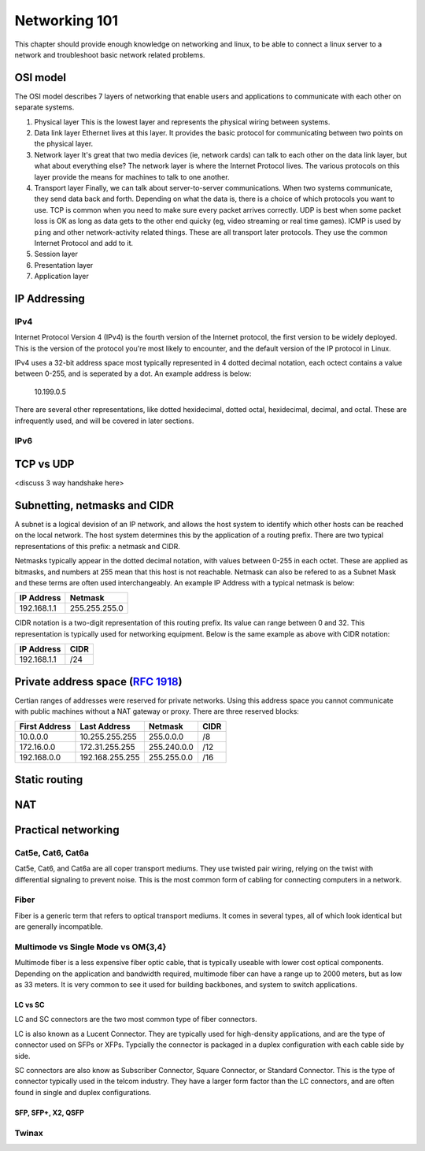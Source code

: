 Networking 101
**************

This chapter should provide enough knowledge on networking and linux, to be able
to connect a linux server to a network and troubleshoot basic network related
problems.

OSI model
=========

The OSI model describes 7 layers of networking that enable users and
applications to communicate with each other on separate systems.

#. Physical layer
   This is the lowest layer and represents the physical wiring between systems.
#. Data link layer
   Ethernet lives at this layer. It provides the basic protocol for communicating
   between two points on the physical layer.
#. Network layer
   It's great that two media devices (ie, network cards) can talk to each other
   on the data link layer, but what about everything else?
   The network layer is where the Internet Protocol lives. The various protocols
   on this layer provide the means for machines to talk to one another.
#. Transport layer
   Finally, we can talk about server-to-server communications.
   When two systems communicate, they send data back and forth. Depending on what
   the data is, there is a choice of which protocols you want to use.
   TCP is common when you need to make sure every packet arrives correctly.
   UDP is best when some packet loss is OK as long as data gets to the other end
   quicky (eg, video streaming or real time games).
   ICMP is used by ``ping`` and other network-activity related things.
   These are all transport later protocols. They use the common Internet Protocol
   and add to it.
#. Session layer
#. Presentation layer
#. Application layer


IP Addressing
=============

IPv4
----

Internet Protocol Version 4 (IPv4) is the fourth version of the Internet protocol, the first
version to be widely deployed. This is the version of the protocol you're most likely to
encounter, and the default version of the IP protocol in Linux.

IPv4 uses a 32-bit address space most typically represented in 4 dotted decimal notation,
each octect contains a value between 0-255, and is seperated by a dot. An example 
address is below:

    10.199.0.5 

There are several other representations, like dotted hexidecimal, dotted octal, hexidecimal, 
decimal, and octal. These are infrequently used, and will be covered in later sections. 



IPv6
----



TCP vs UDP
==========
<discuss 3 way handshake here>


Subnetting, netmasks and CIDR
=============================
A subnet is a logical devision of an IP network, and allows the host system to identify which 
other hosts can be reached on the local network. The host system determines
this by the application of a routing prefix. There are two typical representations of this
prefix: a netmask and CIDR. 

Netmasks typically appear in the dotted decimal notation, with values between 0-255 in each 
octet. These are applied as bitmasks, and numbers at 255 mean that this host is not reachable.
Netmask can also be refered to as a Subnet Mask and these terms are often used interchangeably. An 
example IP Address with a typical netmask is below:

============= ===============
IP Address    Netmask   
============= ===============
192.168.1.1   255.255.255.0 
============= ===============

CIDR notation is a two-digit representation of this routing prefix. Its value can range
between 0 and 32. This representation is typically used for networking equipment. Below
is the same example as above with CIDR notation:

============= ===============
IP Address    CIDR   
============= ===============
192.168.1.1   /24 
============= ===============

Private address space (:rfc:`1918`)
===================================

Certian ranges of addresses were reserved for private networks. Using this address space
you cannot communicate with public machines without a NAT gateway or proxy. There are 
three reserved blocks:

============== ===================== =============== ==============
First Address  Last Address          Netmask         CIDR
============== ===================== =============== ==============
10.0.0.0       10.255.255.255        255.0.0.0       /8
172.16.0.0     172.31.255.255        255.240.0.0     /12
192.168.0.0    192.168.255.255       255.255.0.0     /16
============== ===================== =============== ==============


Static routing
==============


NAT
===


Practical networking
====================

Cat5e, Cat6, Cat6a
------------------

Cat5e, Cat6, and Cat6a are all coper transport mediums. They use twisted pair 
wiring, relying on the twist with differential signaling to prevent noise. This is the most
common form of cabling for connecting computers in a network. 

Fiber
-----
Fiber is a generic term that refers to optical transport mediums. It comes in several types,
all of which look identical but are generally incompatible.

Multimode vs Single Mode vs OM{3,4}
-----------------------------------
Multimode fiber is a less expensive fiber optic cable, that is typically useable with lower
cost optical components. Depending on the application and bandwidth required, multimode fiber
can have a range up to 2000 meters, but as low as 33 meters. It is very common to see it
used for building backbones, and system to switch applications. 

LC vs SC
^^^^^^^^

LC and SC connectors are the two most common type of fiber connectors. 

LC is also known as a Lucent Connector. They are typically used for high-density applications, and are
the type of connector used on SFPs or XFPs. Typcially the connector is packaged in a duplex configuration
with each cable side by side. 

SC connectors are also know as Subscriber Connector, Square Connector, or Standard Connector. This is the type
of connector typically used in the telcom industry. They have a larger form factor than the LC connectors, and 
are often found in single and duplex configurations.


SFP, SFP+, X2, QSFP
^^^^^^^^^^^^^^^^^^^

Twinax
------



